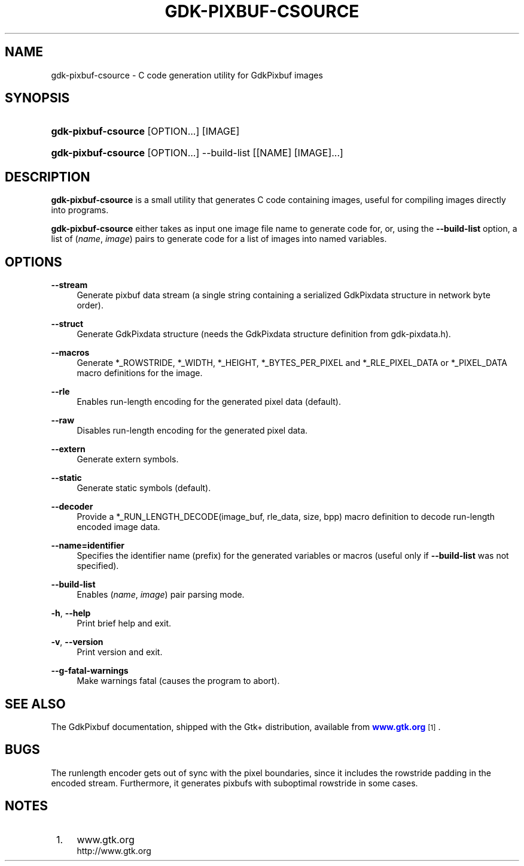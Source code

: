 '\" t
.\"     Title: gdk-pixbuf-csource
.\"    Author: Tim Janik
.\" Generator: DocBook XSL Stylesheets v1.78.0 <http://docbook.sf.net/>
.\"      Date: 02/02/2013
.\"    Manual: User Commands
.\"    Source: gdk-pixbuf
.\"  Language: English
.\"
.TH "GDK\-PIXBUF\-CSOURCE" "1" "" "gdk-pixbuf" "User Commands"
.\" -----------------------------------------------------------------
.\" * Define some portability stuff
.\" -----------------------------------------------------------------
.\" ~~~~~~~~~~~~~~~~~~~~~~~~~~~~~~~~~~~~~~~~~~~~~~~~~~~~~~~~~~~~~~~~~
.\" http://bugs.debian.org/507673
.\" http://lists.gnu.org/archive/html/groff/2009-02/msg00013.html
.\" ~~~~~~~~~~~~~~~~~~~~~~~~~~~~~~~~~~~~~~~~~~~~~~~~~~~~~~~~~~~~~~~~~
.ie \n(.g .ds Aq \(aq
.el       .ds Aq '
.\" -----------------------------------------------------------------
.\" * set default formatting
.\" -----------------------------------------------------------------
.\" disable hyphenation
.nh
.\" disable justification (adjust text to left margin only)
.ad l
.\" -----------------------------------------------------------------
.\" * MAIN CONTENT STARTS HERE *
.\" -----------------------------------------------------------------
.SH "NAME"
gdk-pixbuf-csource \- C code generation utility for GdkPixbuf images
.SH "SYNOPSIS"
.HP \w'\fBgdk\-pixbuf\-csource\fR\ 'u
\fBgdk\-pixbuf\-csource\fR [OPTION...] [IMAGE]
.HP \w'\fBgdk\-pixbuf\-csource\fR\ 'u
\fBgdk\-pixbuf\-csource\fR [OPTION...] \-\-build\-list [[NAME]\ [IMAGE]...]
.SH "DESCRIPTION"
.PP

\fBgdk\-pixbuf\-csource\fR
is a small utility that generates C code containing images, useful for compiling images directly into programs\&.
.PP

\fBgdk\-pixbuf\-csource\fR
either takes as input one image file name to generate code for, or, using the
\fB\-\-build\-list\fR
option, a list of (\fIname\fR,
\fIimage\fR) pairs to generate code for a list of images into named variables\&.
.SH "OPTIONS"
.PP
\fB\-\-stream\fR
.RS 4
Generate pixbuf data stream (a single string containing a serialized
GdkPixdata
structure in network byte order)\&.
.RE
.PP
\fB\-\-struct\fR
.RS 4
Generate GdkPixdata structure (needs the
GdkPixdata
structure definition from
gdk\-pixdata\&.h)\&.
.RE
.PP
\fB\-\-macros\fR
.RS 4
Generate *_ROWSTRIDE, *_WIDTH, *_HEIGHT, *_BYTES_PER_PIXEL and *_RLE_PIXEL_DATA or *_PIXEL_DATA macro definitions for the image\&.
.RE
.PP
\fB\-\-rle\fR
.RS 4
Enables run\-length encoding for the generated pixel data (default)\&.
.RE
.PP
\fB\-\-raw\fR
.RS 4
Disables run\-length encoding for the generated pixel data\&.
.RE
.PP
\fB\-\-extern\fR
.RS 4
Generate extern symbols\&.
.RE
.PP
\fB\-\-static\fR
.RS 4
Generate static symbols (default)\&.
.RE
.PP
\fB\-\-decoder\fR
.RS 4
Provide a *_RUN_LENGTH_DECODE(image_buf, rle_data, size, bpp) macro definition to decode run\-length encoded image data\&.
.RE
.PP
\fB\-\-name=identifier\fR
.RS 4
Specifies the identifier name (prefix) for the generated variables or macros (useful only if
\fB\-\-build\-list\fR
was not specified)\&.
.RE
.PP
\fB\-\-build\-list\fR
.RS 4
Enables (\fIname\fR,
\fIimage\fR) pair parsing mode\&.
.RE
.PP
\fB\-h\fR, \fB\-\-help\fR
.RS 4
Print brief help and exit\&.
.RE
.PP
\fB\-v\fR, \fB\-\-version\fR
.RS 4
Print version and exit\&.
.RE
.PP
\fB\-\-g\-fatal\-warnings\fR
.RS 4
Make warnings fatal (causes the program to abort)\&.
.RE
.SH "SEE ALSO"
.PP
The
GdkPixbuf
documentation, shipped with the Gtk+ distribution, available from
\m[blue]\fBwww\&.gtk\&.org\fR\m[]\&\s-2\u[1]\d\s+2\&.
.SH "BUGS"
.PP
The runlength encoder gets out of sync with the pixel boundaries, since it includes the rowstride padding in the encoded stream\&. Furthermore, it generates pixbufs with suboptimal rowstride in some cases\&.
.SH "NOTES"
.IP " 1." 4
www.gtk.org
.RS 4
\%http://www.gtk.org
.RE
